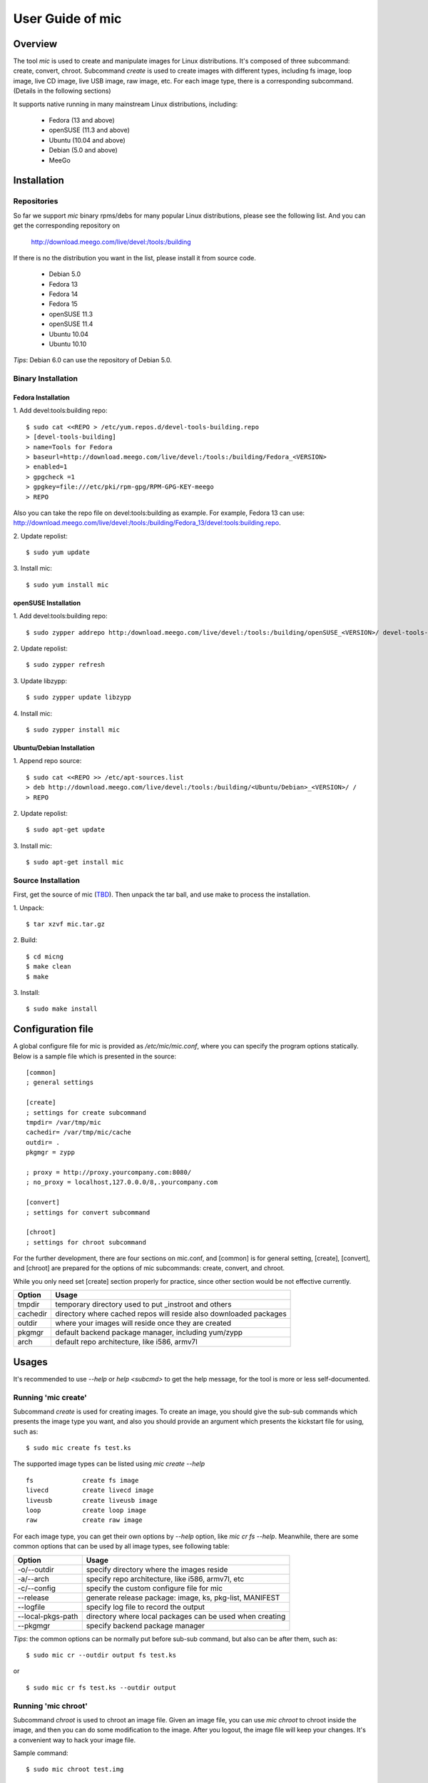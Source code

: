 ======================
 User Guide of **mic**
======================

Overview
========
The tool `mic` is used to create and manipulate images for Linux distributions.
It's composed of three subcommand: create, convert, chroot. Subcommand `create`
is used to create images with different types, including fs image, loop image,
live CD image, live USB image, raw image, etc. For each image type, there is a
corresponding subcommand. (Details in the following sections)

It supports native running in many mainstream Linux distributions, including:

 * Fedora (13 and above)
 * openSUSE (11.3 and above)
 * Ubuntu (10.04 and above)
 * Debian (5.0 and above)
 * MeeGo

Installation
============

Repositories
------------
So far we support `mic` binary rpms/debs for many popular Linux distributions,
please see the following list. And you can get the corresponding repository on

 `<http://download.meego.com/live/devel:/tools:/building>`_

If there is no the distribution you want in the list, please install it from
source code.

 * Debian 5.0
 * Fedora 13
 * Fedora 14
 * Fedora 15
 * openSUSE 11.3
 * openSUSE 11.4
 * Ubuntu 10.04
 * Ubuntu 10.10

*Tips*: Debian 6.0 can use the repository of Debian 5.0.

Binary Installation
-------------------

Fedora Installation
~~~~~~~~~~~~~~~~~~~
1. Add devel:tools:building repo:
::

  $ sudo cat <<REPO > /etc/yum.repos.d/devel-tools-building.repo
  > [devel-tools-building]
  > name=Tools for Fedora
  > baseurl=http://download.meego.com/live/devel:/tools:/building/Fedora_<VERSION>
  > enabled=1
  > gpgcheck =1
  > gpgkey=file:///etc/pki/rpm-gpg/RPM-GPG-KEY-meego
  > REPO

Also you can take the repo file on devel:tools:building as example. For example,
Fedora 13 can use:
`<http://download.meego.com/live/devel:/tools:/building/Fedora_13/devel:tools:building.repo>`_.

2. Update repolist:
::

  $ sudo yum update

3. Install mic:
::

  $ sudo yum install mic

openSUSE Installation
~~~~~~~~~~~~~~~~~~~~~
1. Add devel:tools:building repo:
::

  $ sudo zypper addrepo http:/download.meego.com/live/devel:/tools:/building/openSUSE_<VERSION>/ devel-tools-building

2. Update repolist:
::

  $ sudo zypper refresh

3. Update libzypp:
::

  $ sudo zypper update libzypp

4. Install mic:
::

  $ sudo zypper install mic

Ubuntu/Debian Installation
~~~~~~~~~~~~~~~~~~~~~~~~~~
1. Append repo source:
::

  $ sudo cat <<REPO >> /etc/apt-sources.list
  > deb http://download.meego.com/live/devel:/tools:/building/<Ubuntu/Debian>_<VERSION>/ /
  > REPO

2. Update repolist:
::

  $ sudo apt-get update

3. Install mic:
::

  $ sudo apt-get install mic

Source Installation
-------------------
First, get the source of mic (`<TBD>`_). Then unpack the tar ball, and use make
to process the installation.

1. Unpack:
::

  $ tar xzvf mic.tar.gz

2. Build:
::

  $ cd micng
  $ make clean
  $ make

3. Install:
::

  $ sudo make install

Configuration file
==================
A global configure file for mic is provided as `/etc/mic/mic.conf`, where you
can specify the program options statically.
Below is a sample file which is presented in the source: ::

  [common]
  ; general settings
  
  [create]
  ; settings for create subcommand
  tmpdir= /var/tmp/mic
  cachedir= /var/tmp/mic/cache
  outdir= .
  pkgmgr = zypp
  
  ; proxy = http://proxy.yourcompany.com:8080/
  ; no_proxy = localhost,127.0.0.0/8,.yourcompany.com
  
  [convert]
  ; settings for convert subcommand
  
  [chroot]
  ; settings for chroot subcommand

For the further development, there are four sections on mic.conf, and [common]
is for general setting, [create], [convert], and [chroot] are prepared for the
options of mic subcommands: create, convert, and chroot.

While you only need set [create] section properly for practice, since other
section would be not effective currently.

+---------+-------------------------------------------------------------------+
| Option  | Usage                                                             |
+=========+===================================================================+
| tmpdir  | temporary directory used to put _instroot and others              |
+---------+-------------------------------------------------------------------+
| cachedir| directory where cached repos will reside also downloaded packages |
+---------+-------------------------------------------------------------------+
| outdir  | where your images will reside once they are created               |
+---------+-------------------------------------------------------------------+
| pkgmgr  | default backend package manager, including yum/zypp               |
+---------+-------------------------------------------------------------------+
| arch    | default repo architecture, like i586, armv7l                      |
+---------+-------------------------------------------------------------------+

Usages
======
It's recommended to use `--help` or `help <subcmd>` to get the help message, for
the tool is more or less self-documented.

Running 'mic create'
--------------------
Subcommand *create* is used for creating images. To create an image, you should
give the sub-sub commands which presents the image type you want, and also you
should provide an argument which presents the kickstart file for using, such
as: ::

  $ sudo mic create fs test.ks

The supported image types can be listed using `mic create --help` ::

  fs             create fs image
  livecd         create livecd image
  liveusb        create liveusb image
  loop           create loop image
  raw            create raw image

For each image type, you can get their own options by `--help` option, like
`mic cr fs --help`. Meanwhile, there are some common options that can be used
by all image types, see following table:

+------------------+----------------------------------------------------------+
| Option           | Usage                                                    |
+==================+==========================================================+
| -o/--outdir      | specify directory where the images reside                |
+------------------+----------------------------------------------------------+
| -a/--arch        | specify repo architecture, like i586, armv7l, etc        |
+------------------+----------------------------------------------------------+
| -c/--config      | specify the custom configure file for mic                |
+------------------+----------------------------------------------------------+
| --release        | generate release package: image, ks, pkg-list, MANIFEST  |
+------------------+----------------------------------------------------------+
| --logfile        | specify log file to record the output                    |
+------------------+----------------------------------------------------------+
| --local-pkgs-path| directory where local packages can be used when creating |
+------------------+----------------------------------------------------------+
| --pkgmgr         | specify backend package manager                          |
+------------------+----------------------------------------------------------+

*Tips*: the common options can be normally put before sub-sub command, but also
can be after them, such as: ::

  $ sudo mic cr --outdir output fs test.ks

or ::

  $ sudo mic cr fs test.ks --outdir output

Running 'mic chroot'
--------------------
Subcommand *chroot* is used to chroot an image file. Given an image file, you
can use `mic chroot` to chroot inside the image, and then you can do some
modification to the image. After you logout, the image file will keep your
changes. It's a convenient way to hack your image file.

Sample command: ::

  $ sudo mic chroot test.img

Running 'mic convert'
---------------------
Subcommand *convert* is used for converting an image to another one with
different image type. Using `convert`, you can get your needed image type
comfortably. So far converting livecd to liveusb and liveusb to livecd is
supported.

Sample command: ::

  $ sudo mic convert test.iso liveusb

Debug/Verbose Output
--------------------
When you encounter some errors, and you want to know more about it, please use
debug/verbose output to get more details in the process by adding `-d/-v`. And
it's recommended to add `-d/--debug` or `-v/--verbose` like: ::

  $ sudo mic -d cr fs test.ks
